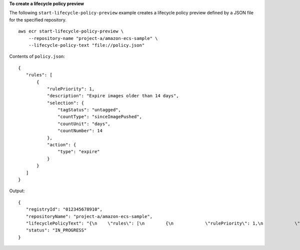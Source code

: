 **To create a lifecycle policy preview**

The following ``start-lifecycle-policy-preview`` example creates a lifecycle policy preview defined by a JSON file for the specified repository. ::

    aws ecr start-lifecycle-policy-preview \
        --repository-name "project-a/amazon-ecs-sample" \
        --lifecycle-policy-text "file://policy.json"

Contents of ``policy.json``::

    {
       "rules": [
           {
               "rulePriority": 1,
               "description": "Expire images older than 14 days",
               "selection": {
                   "tagStatus": "untagged",
                   "countType": "sinceImagePushed",
                   "countUnit": "days",
                   "countNumber": 14
               },
               "action": {
                   "type": "expire"
               }
           }
       ]
    }

Output::

    {
       "registryId": "012345678910",
       "repositoryName": "project-a/amazon-ecs-sample",
       "lifecyclePolicyText": "{\n    \"rules\": [\n        {\n            \"rulePriority\": 1,\n            \"description\": \"Expire images older than 14 days\",\n            \"selection\": {\n                \"tagStatus\": \"untagged\",\n                \"countType\": \"sinceImagePushed\",\n                \"countUnit\": \"days\",\n                \"countNumber\": 14\n            },\n            \"action\": {\n                \"type\": \"expire\"\n            }\n        }\n    ]\n}\n",
       "status": "IN_PROGRESS"
    }
